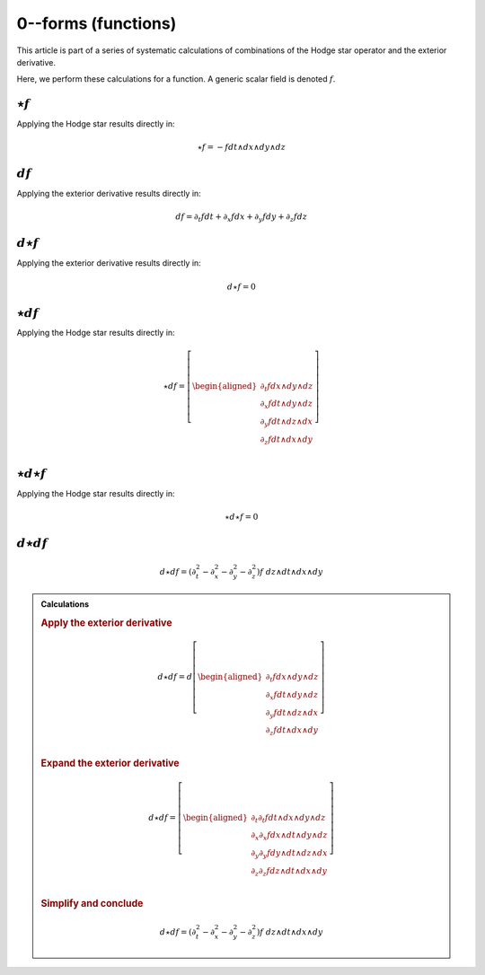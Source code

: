 .. Theoretical Universe (c) by Stéphane Haussler

.. Theoretical Universe is licensed under a Creative Commons Attribution 4.0
.. International License. You should have received a copy of the license along
.. with this work. If not, see <https://creativecommons.org/licenses/by/4.0/>.

0--forms (functions)
====================

.. rst-class:: custom-author

   by Stéphane Haussler

This article is part of a series of systematic calculations of combinations of
the Hodge star operator and the exterior derivative.

Here, we perform these calculations for a function. A generic scalar field is
denoted :math:`f`.

:math:`⋆f`
----------

.. {{{

Applying the Hodge star results directly in:

.. math::

   ⋆ f = - f dt ∧ dx ∧ dy ∧ dz

.. }}}

:math:`df`
----------

.. {{{

Applying the exterior derivative results directly in:

.. math::

   d f = ∂_t f dt + ∂_x f dx + ∂_y f dy + ∂_z f dz

.. }}}

:math:`d⋆f`
-----------

.. {{{

Applying the exterior derivative results directly in:

.. math::

   d ⋆ f = 0

.. }}}

:math:`⋆df`
-----------

.. {{{

Applying the Hodge star results directly in:

.. math::

   ⋆ d f = \left[ \begin{aligned}
       ∂_t f dx ∧ dy ∧ dz \\
       ∂_x f dt ∧ dy ∧ dz \\
       ∂_y f dt ∧ dz ∧ dx \\
       ∂_z f dt ∧ dx ∧ dy \\
   \end{aligned} \right]

.. }}}

:math:`⋆d⋆f`
------------

.. {{{

Applying the Hodge star results directly in:

.. math::

   ⋆ d ⋆ f = 0

.. }}}

:math:`d⋆df`
------------

.. {{{

.. math::

   d ⋆ d f = (∂_t^2 - ∂_x^2 - ∂_y^2 - ∂_z^2) f \; dz ∧ dt ∧ dx ∧ dy

.. admonition:: Calculations
   :class: dropdown

   .. {{{

   .. rubric:: Apply the exterior derivative

   .. math::

      d ⋆ d f = d \left[ \begin{aligned}
          ∂_t f dx ∧ dy ∧ dz \\
          ∂_x f dt ∧ dy ∧ dz \\
          ∂_y f dt ∧ dz ∧ dx \\
          ∂_z f dt ∧ dx ∧ dy \\
      \end{aligned} \right]

   .. rubric:: Expand the exterior derivative

   .. math::

      d ⋆ d f = \left[ \begin{aligned}
          ∂_t ∂_t f dt ∧ dx ∧ dy ∧ dz \\
          ∂_x ∂_x f dx ∧ dt ∧ dy ∧ dz \\
          ∂_y ∂_y f dy ∧ dt ∧ dz ∧ dx \\
          ∂_z ∂_z f dz ∧ dt ∧ dx ∧ dy \\
      \end{aligned} \right]

   .. rubric:: Simplify and conclude

   .. math::

      d ⋆ d f = (∂_t^2 - ∂_x^2 - ∂_y^2 - ∂_z^2) f \; dz ∧ dt ∧ dx ∧ dy

   .. }}}

.. }}}
